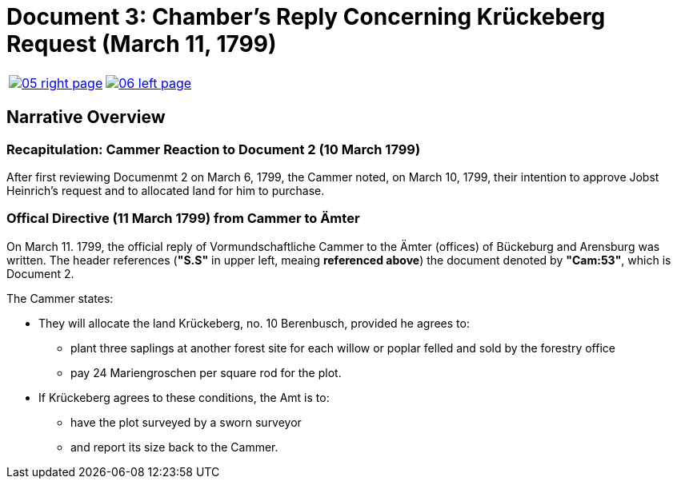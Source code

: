 = Document 3: Chamber's Reply Concerning Krückeberg Request (March 11, 1799)

[cols="1a,1a",frame="none",grid="none",options="noheader"]
|===
|image::05-right-page.png[scale=10,link=self]

|image::06-left-page.png[scale=15,link=self]
|===

== Narrative Overview

=== Recapitulation: Cammer Reaction to Document 2 (10 March 1799)

After first reviewing Documenmt 2 on March 6, 1799, the Cammer noted, on March 10, 1799, their intention to approve
Jobst Heinrich's request and to allocated land for him to purchase.

=== Offical Directive (11 March 1799) from Cammer to Ämter

On March 11. 1799, the official reply of Vormundschaftliche Cammer to the Ämter (offices) of Bückeburg and Arensburg was
written. The header references (*"S.S"* in upper left, meaing *referenced above*) the document denoted by *"Cam:53"*,
which is Document 2.

The Cammer states:

* They will allocate the land Krückeberg, no. 10 Berenbusch, provided he agrees to:
** plant three saplings at another forest site for each willow or poplar felled and sold by the forestry
office
** pay 24 Mariengroschen per square rod for the plot.
* If Krückeberg agrees to these conditions, the Amt is to:
** have the plot surveyed by a sworn surveyor
** and report its size back to the Cammer.


